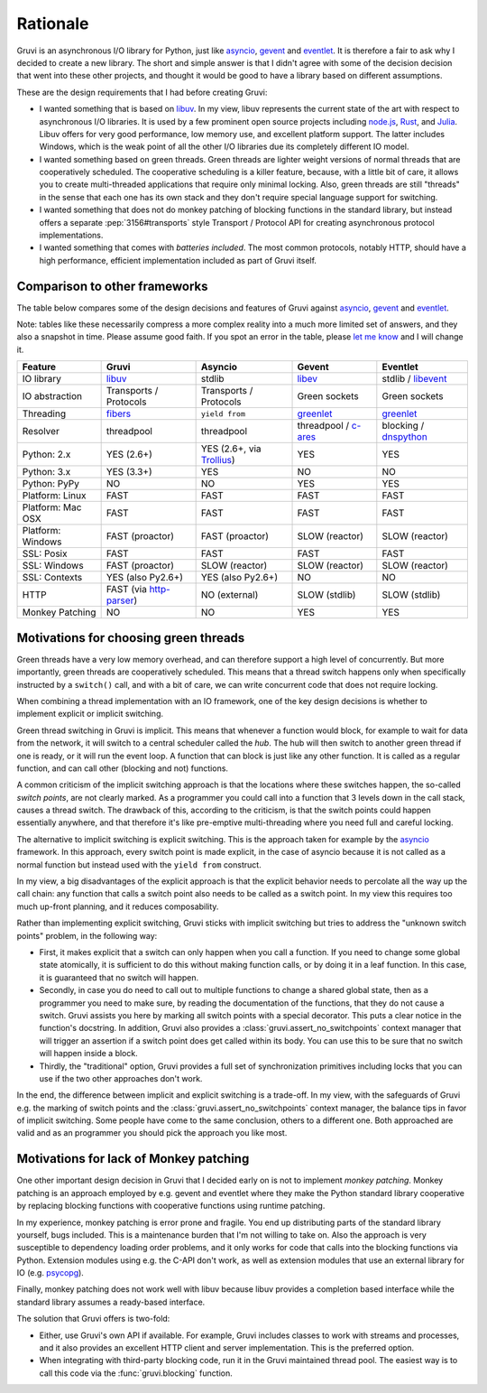 .. _rationale:

*********
Rationale
*********

Gruvi is an asynchronous I/O library for Python, just like asyncio_, gevent_
and eventlet_. It is therefore a fair to ask why I decided to create a new
library. The short and simple answer is that I didn't agree with some of the
decision decision that went into these other projects, and thought it would be
good to have a library based on different assumptions.

These are the design requirements that I had before creating Gruvi:

* I wanted something that is based on libuv_. In my view, libuv represents the
  current state of the art with respect to asynchronous I/O libraries. It is
  used by a few prominent open source projects including node.js_, Rust_, and
  Julia_. Libuv offers for very good performance, low memory use, and excellent
  platform support. The latter includes Windows, which is the weak point of all
  the other I/O libraries due its completely different IO model.

* I wanted something based on green threads. Green threads are lighter weight
  versions of normal threads that are cooperatively scheduled. The cooperative
  scheduling is a killer feature, because, with a little bit of care, it allows
  you to create multi-threaded applications that require only minimal locking.
  Also, green threads are still "threads" in the sense that each one has
  its own stack and they don't require special language support for switching.

* I wanted something that does not do monkey patching of blocking functions in
  the standard library, but instead offers a separate :pep:`3156#transports`
  style Transport / Protocol API for creating asynchronous protocol
  implementations.

* I wanted something that comes with *batteries included*. The most common
  protocols, notably HTTP, should have a high performance, efficient
  implementation included as part of Gruvi itself.

Comparison to other frameworks
******************************

The table below compares some of the design decisions and features of Gruvi
against asyncio_, gevent_ and eventlet_.

Note: tables like these necessarily compress a more complex reality into a much
more limited set of answers, and they also a snapshot in time. Please assume
good faith. If you spot an error in the table, please `let me know`_ and I will
change it.

==================  ==================  ==================  ==================  ==================
Feature             Gruvi               Asyncio             Gevent              Eventlet
==================  ==================  ==================  ==================  ==================
IO library          libuv_              stdlib              libev_              stdlib / libevent_
IO abstraction      Transports /        Transports /        Green sockets       Green sockets
                    Protocols           Protocols
Threading           fibers_             ``yield from``      greenlet_           greenlet_
Resolver            threadpool          threadpool          threadpool /        blocking /
                                                            c-ares_             dnspython_
Python: 2.x         YES (2.6+)          YES (2.6+, via      YES                 YES
                                        Trollius_)
Python: 3.x         YES (3.3+)          YES                 NO                  NO
Python: PyPy        NO                  NO                  YES                 YES
Platform: Linux     FAST                FAST                FAST                FAST
Platform: Mac OSX   FAST                FAST                FAST                FAST
Platform: Windows   FAST (proactor)     FAST (proactor)     SLOW (reactor)      SLOW (reactor)
SSL: Posix          FAST                FAST                FAST                FAST
SSL: Windows        FAST (proactor)     SLOW (reactor)      SLOW (reactor)      SLOW (reactor)
SSL: Contexts       YES (also Py2.6+)   YES (also Py2.6+)   NO                  NO
HTTP                FAST (via           NO (external)       SLOW (stdlib)       SLOW (stdlib)
                    http-parser_)
Monkey Patching     NO                  NO                  YES                 YES
==================  ==================  ==================  ==================  ==================

Motivations for choosing green threads
**************************************

Green threads have a very low memory overhead, and can therefore support a high
level of concurrently. But more importantly, green threads are cooperatively
scheduled. This means that a thread switch happens only when specifically
instructed by a ``switch()`` call, and with a bit of care, we can write
concurrent code that does not require locking.

When combining a thread implementation with an IO framework, one of the key
design decisions is whether to implement explicit or implicit switching.

Green thread switching in Gruvi is implicit. This means that whenever a
function would block, for example to wait for data from the network, it will
switch to a central scheduler called the *hub*. The hub will then switch to
another green thread if one is ready, or it will run the event loop. A
function that can block is just like any other function. It is called as a
regular function, and can call other (blocking and not) functions.

A common criticism of the implicit switching approach is that the locations
where these switches happen, the so-called *switch points*, are not clearly
marked. As a programmer you could call into a function that 3 levels down in
the call stack, causes a thread switch. The drawback of this, according to the
criticism, is that the switch points could happen essentially anywhere, and
that therefore it's like pre-emptive multi-threading where you need full and
careful locking.

The alternative to implicit switching is explicit switching. This is the
approach taken for example by the asyncio_ framework. In this approach, every
switch point is made explicit, in the case of asyncio because it is not called
as a normal function but instead used with the ``yield from`` construct.

In my view, a big disadvantages of the explicit approach is that the explicit
behavior needs to percolate all the way up the call chain: any function that
calls a switch point also needs to be called as a switch point. In my view this
requires too much up-front planning, and it reduces composability.

Rather than implementing explicit switching, Gruvi sticks with implicit
switching but tries to address the "unknown switch points" problem, in the
following way:

* First, it makes explicit that a switch can only happen when you call a
  function. If you need to change some global state atomically, it is
  sufficient to do this without making function calls, or by doing it in a leaf
  function. In this case, it is guaranteed that no switch will happen.

* Secondly, in case you do need to call out to multiple functions to change a
  shared global state, then as a programmer you need to make sure, by reading
  the documentation of the functions, that they do not cause a switch. Gruvi
  assists you here by marking all switch points with a special decorator.
  This puts a clear notice in the function's docstring. In addition, Gruvi also
  provides a :class:`gruvi.assert_no_switchpoints` context manager that will
  trigger an assertion if a switch point does get called within its body. You
  can use this to be sure that no switch will happen inside a block.

* Thirdly, the "traditional" option, Gruvi provides a full set of
  synchronization primitives including locks that you can use if the two
  other approaches don't work.

In the end, the difference between implicit and explicit switching is a
trade-off. In my view, with the safeguards of Gruvi e.g. the marking of switch
points and the :class:`gruvi.assert_no_switchpoints` context manager, the
balance tips in favor of implicit switching. Some people have come to the same
conclusion, others to a different one. Both approached are valid and as an
programmer you should pick the approach you like most.

Motivations for lack of Monkey patching
***************************************

One other important design decision in Gruvi that I decided early on is not to
implement *monkey patching*. Monkey patching is an approach employed by e.g.
gevent and eventlet where they make the Python standard library cooperative by
replacing blocking functions with cooperative functions using runtime patching.

In my experience, monkey patching is error prone and fragile. You end up
distributing parts of the standard library yourself, bugs included. This is a
maintenance burden that I'm not willing to take on. Also the approach is very
susceptible to dependency loading order problems, and it only works for code
that calls into the blocking functions via Python. Extension modules using e.g.
the C-API don't work, as well as extension modules that use an external library
for IO (e.g.  psycopg_).

Finally, monkey patching does not work well with libuv because libuv provides a
completion based interface while the standard library assumes a ready-based
interface.

The solution that Gruvi offers is two-fold:

* Either, use Gruvi's own API if available. For example, Gruvi includes classes
  to work with streams and processes, and it also provides an excellent HTTP
  client and server implementation. This is the preferred option.

* When integrating with third-party blocking code, run it in the Gruvi
  maintained thread pool. The easiest way is to call this code via the
  :func:`gruvi.blocking` function.


.. _libuv: https://github.com/joyent/libuv
.. _pyuv: https://pypi.python.org/pypi/pyuv
.. _fibers: https://pypi.python.org/pypi/fibers
.. _gevent: http://gevent.org/
.. _eventlet: http://eventlet.net/
.. _asyncio: http://docs.python.org/3.4/library/asyncio.html
.. _libev: http://libev.schmorp.de/
.. _libevent: http://libevent.org/
.. _c-ares: http://c-ares.haxx.se/
.. _Trollius: https://bitbucket.org/enovance/trollius
.. _greenlet: https://pypi.python.org/pypi/greenlet
.. _node.js: http://nodejs.org/
.. _Rust: http://rust-lang.org/
.. _Julia: http://julialang.org/
.. _http-parser: https://github.com/joyent/http-parser
.. _dnspython: http://www.dnspython.org/
.. _`let me know`: mailto:geertj@gmail.com
.. _psycopg: http://initd.org/psycopg
